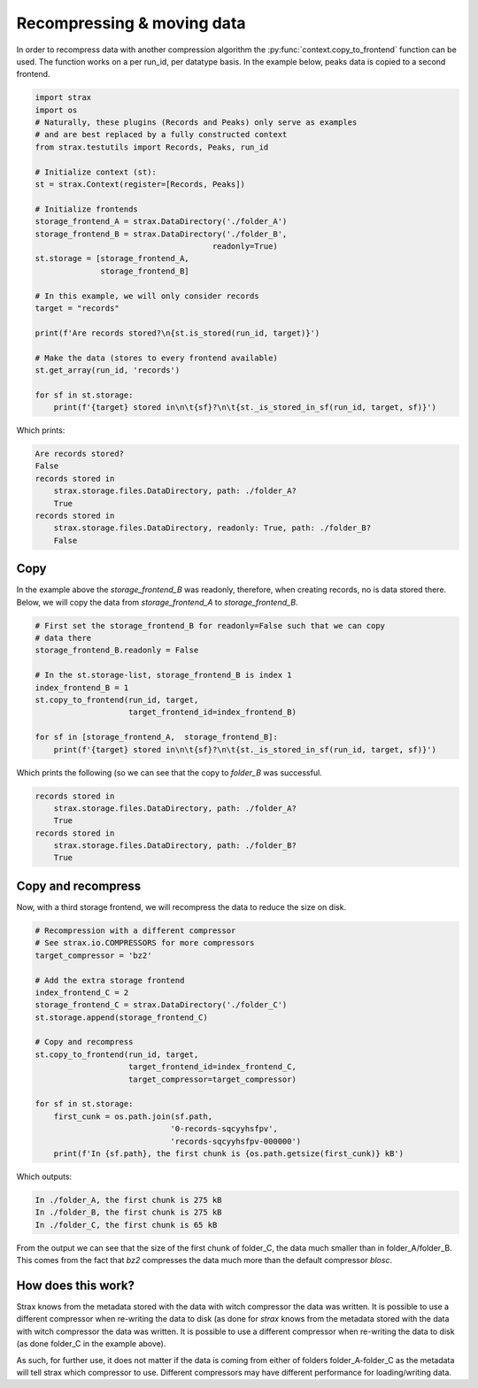 Recompressing & moving data
===========================
In order to recompress data with another compression algorithm the
:py:func:`context.copy_to_frontend` function can be used.
The function works on a per run_id, per datatype basis. In the example
below, peaks data is copied to a second frontend.


.. code-block:: python

    import strax
    import os
    # Naturally, these plugins (Records and Peaks) only serve as examples
    # and are best replaced by a fully constructed context
    from strax.testutils import Records, Peaks, run_id

    # Initialize context (st):
    st = strax.Context(register=[Records, Peaks])

    # Initialize frontends
    storage_frontend_A = strax.DataDirectory('./folder_A')
    storage_frontend_B = strax.DataDirectory('./folder_B',
                                          readonly=True)
    st.storage = [storage_frontend_A,
                  storage_frontend_B]

    # In this example, we will only consider records
    target = "records"

    print(f'Are records stored?\n{st.is_stored(run_id, target)}')

    # Make the data (stores to every frontend available)
    st.get_array(run_id, 'records')

    for sf in st.storage:
        print(f'{target} stored in\n\t{sf}?\n\t{st._is_stored_in_sf(run_id, target, sf)}')

Which prints:

.. code-block:: rst

    Are records stored?
    False
    records stored in
        strax.storage.files.DataDirectory, path: ./folder_A?
        True
    records stored in
        strax.storage.files.DataDirectory, readonly: True, path: ./folder_B?
        False

Copy
____
In the example above the `storage_frontend_B` was readonly, therefore,
when creating records, no is data stored there.
Below, we will copy the data from `storage_frontend_A` to
`storage_frontend_B`.

.. code-block:: python

    # First set the storage_frontend_B for readonly=False such that we can copy
    # data there
    storage_frontend_B.readonly = False

    # In the st.storage-list, storage_frontend_B is index 1
    index_frontend_B = 1
    st.copy_to_frontend(run_id, target,
                        target_frontend_id=index_frontend_B)

    for sf in [storage_frontend_A,  storage_frontend_B]:
        print(f'{target} stored in\n\t{sf}?\n\t{st._is_stored_in_sf(run_id, target, sf)}')


Which prints the following (so we can see that the copy to `folder_B`
was successful.

.. code-block:: rst

    records stored in
        strax.storage.files.DataDirectory, path: ./folder_A?
        True
    records stored in
        strax.storage.files.DataDirectory, path: ./folder_B?
        True

Copy and recompress
___________________
Now, with a third storage frontend, we will recompress the data to
reduce the size on disk.

.. code-block:: python

    # Recompression with a different compressor
    # See strax.io.COMPRESSORS for more compressors
    target_compressor = 'bz2'

    # Add the extra storage frontend
    index_frontend_C = 2
    storage_frontend_C = strax.DataDirectory('./folder_C')
    st.storage.append(storage_frontend_C)

    # Copy and recompress
    st.copy_to_frontend(run_id, target,
                        target_frontend_id=index_frontend_C,
                        target_compressor=target_compressor)

    for sf in st.storage:
        first_cunk = os.path.join(sf.path,
                                 '0-records-sqcyyhsfpv',
                                 'records-sqcyyhsfpv-000000')
        print(f'In {sf.path}, the first chunk is {os.path.getsize(first_cunk)} kB')

Which outputs:

.. code-block:: rst

    In ./folder_A, the first chunk is 275 kB
    In ./folder_B, the first chunk is 275 kB
    In ./folder_C, the first chunk is 65 kB

From the output we can see that the size of the first chunk of
folder_C, the data much smaller than in folder_A/folder_B. This comes
from the fact that `bz2` compresses the data much more than the default
compressor `blosc`.

How does this work?
__________________
Strax knows from the metadata stored with the data with witch
compressor the data was written. It is possible to use a different
compressor when re-writing the data to disk (as done for `strax` knows
from the metadata stored with the data with witch compressor the data
was written. It is possible to use a different compressor when
re-writing the data to disk (as done folder_C in the example above).

As such, for further use, it does not matter if the data is coming from
either of folders folder_A-folder_C as the metadata will tell strax
which compressor to use. Different compressors may have different
performance for loading/writing data.